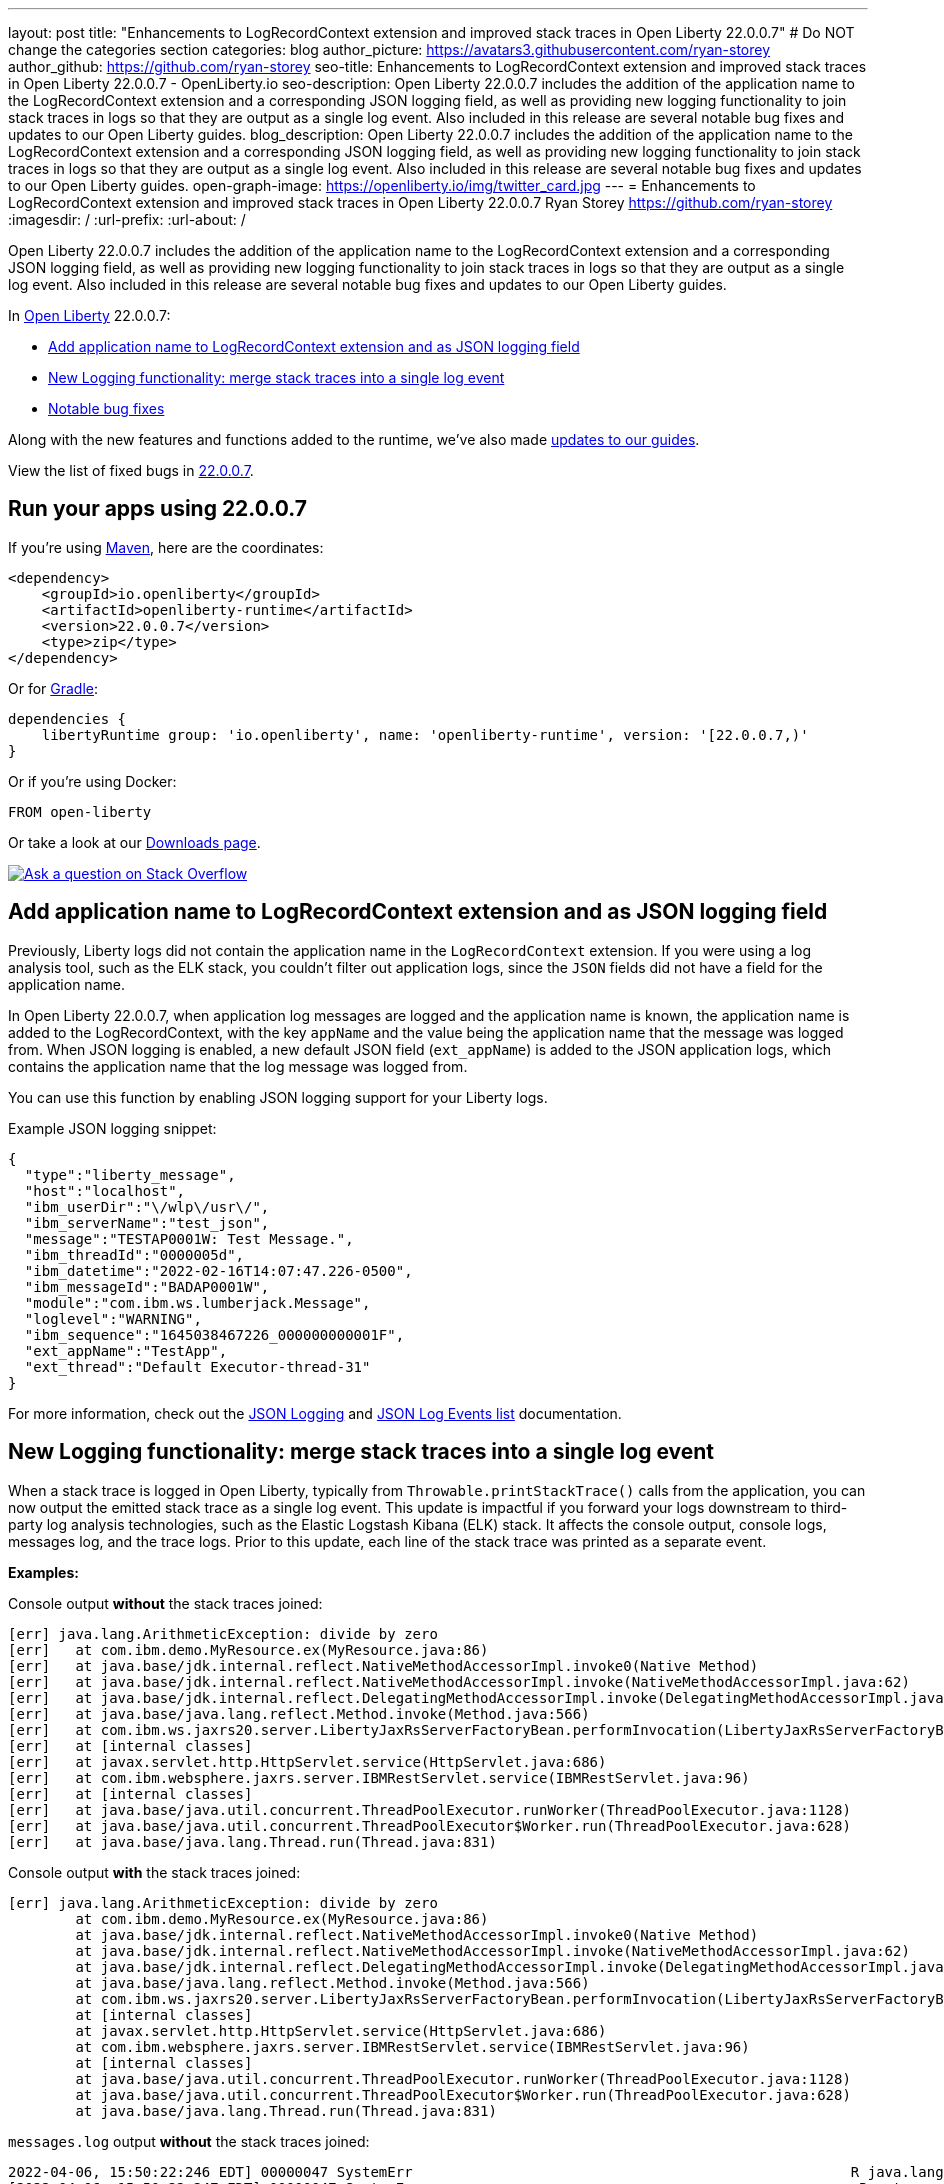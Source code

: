 ---
layout: post
title: "Enhancements to LogRecordContext extension and improved stack traces in Open Liberty 22.0.0.7"
# Do NOT change the categories section
categories: blog
author_picture: https://avatars3.githubusercontent.com/ryan-storey
author_github: https://github.com/ryan-storey
seo-title: Enhancements to LogRecordContext extension and improved stack traces in Open Liberty 22.0.0.7 - OpenLiberty.io
seo-description: Open Liberty 22.0.0.7 includes the addition of the application name to the LogRecordContext extension and a corresponding JSON logging field, as well as providing new logging functionality to join stack traces in logs so that they are output as a single log event. Also included in this release are several notable bug fixes and updates to our Open Liberty guides.
blog_description: Open Liberty 22.0.0.7 includes the addition of the application name to the LogRecordContext extension and a corresponding JSON logging field, as well as providing new logging functionality to join stack traces in logs so that they are output as a single log event. Also included in this release are several notable bug fixes and updates to our Open Liberty guides.
open-graph-image: https://openliberty.io/img/twitter_card.jpg
---
= Enhancements to LogRecordContext extension and improved stack traces in Open Liberty 22.0.0.7
Ryan Storey <https://github.com/ryan-storey>
:imagesdir: /
:url-prefix:
:url-about: /
//Blank line here is necessary before starting the body of the post.

Open Liberty 22.0.0.7 includes the addition of the application name to the LogRecordContext extension and a corresponding JSON logging field, as well as providing new logging functionality to join stack traces in logs so that they are output as a single log event. Also included in this release are several notable bug fixes and updates to our Open Liberty guides.

In link:{url-about}[Open Liberty] 22.0.0.7:

* <<logrecordcontext, Add application name to LogRecordContext extension and as JSON logging field>>
* <<logging, New Logging functionality: merge stack traces into a single log event>>
* <<bugs, Notable bug fixes>>

Along with the new features and functions added to the runtime, we’ve also made <<guides, updates to our guides>>.

View the list of fixed bugs in link:https://github.com/OpenLiberty/open-liberty/issues?q=label%3Arelease%3A22007+label%3A%22release+bug%22[22.0.0.7].

[#run]
== Run your apps using 22.0.0.7

If you're using link:{url-prefix}/guides/maven-intro.html[Maven], here are the coordinates:

[source,xml]
----
<dependency>
    <groupId>io.openliberty</groupId>
    <artifactId>openliberty-runtime</artifactId>
    <version>22.0.0.7</version>
    <type>zip</type>
</dependency>
----

Or for link:{url-prefix}/guides/gradle-intro.html[Gradle]:

[source,gradle]
----
dependencies {
    libertyRuntime group: 'io.openliberty', name: 'openliberty-runtime', version: '[22.0.0.7,)'
}
----

Or if you're using Docker:

[source]
----
FROM open-liberty
----

Or take a look at our link:{url-prefix}/downloads/[Downloads page].

[link=https://stackoverflow.com/tags/open-liberty]
image::img/blog/blog_btn_stack.svg[Ask a question on Stack Overflow, align="center"]

[#logrecordcontext]
== Add application name to LogRecordContext extension and as JSON logging field

Previously, Liberty logs did not contain the application name in the `LogRecordContext` extension. If you were using a log analysis tool, such as the ELK stack, you couldn't filter out application logs, since the `JSON` fields did not have a field for the application name. 

In Open Liberty 22.0.0.7, when application log messages are logged and the application name is known, the application name is added to the LogRecordContext, with the key `appName` and the value being the application name that the message was logged from. When JSON logging is enabled, a new default JSON field (`ext_appName`) is added to the JSON application logs, which contains the application name that the log message was logged from.

You can use this function by enabling JSON logging support for your Liberty logs.

Example JSON logging snippet: 

[source, json]
----
{
  "type":"liberty_message",
  "host":"localhost",
  "ibm_userDir":"\/wlp\/usr\/",
  "ibm_serverName":"test_json",
  "message":"TESTAP0001W: Test Message.",
  "ibm_threadId":"0000005d",
  "ibm_datetime":"2022-02-16T14:07:47.226-0500",
  "ibm_messageId":"BADAP0001W",
  "module":"com.ibm.ws.lumberjack.Message",
  "loglevel":"WARNING",
  "ibm_sequence":"1645038467226_000000000001F",
  "ext_appName":"TestApp",
  "ext_thread":"Default Executor-thread-31"
}
----

For more information, check out the link:{url-prefix}/docs/latest/log-trace-configuration.html#json[JSON Logging] and link:{url-prefix}/docs/latest/json-log-events-list.html[JSON Log Events list] documentation.

[#logging]
== New Logging functionality: merge stack traces into a single log event

When a stack trace is logged in Open Liberty, typically from `Throwable.printStackTrace()` calls from the application, you can now output the emitted stack trace as a single log event. This update is impactful if you forward your logs downstream to third-party log analysis technologies, such as the Elastic Logstash Kibana (ELK) stack. It affects the console output, console logs, messages log, and the trace logs. Prior to this update, each line of the stack trace was printed as a separate event.

*Examples:*

Console output *without* the stack traces joined:
[source, role="no_copy"]
----
[err] java.lang.ArithmeticException: divide by zero
[err]   at com.ibm.demo.MyResource.ex(MyResource.java:86)
[err]   at java.base/jdk.internal.reflect.NativeMethodAccessorImpl.invoke0(Native Method)
[err]   at java.base/jdk.internal.reflect.NativeMethodAccessorImpl.invoke(NativeMethodAccessorImpl.java:62)
[err]   at java.base/jdk.internal.reflect.DelegatingMethodAccessorImpl.invoke(DelegatingMethodAccessorImpl.java:43)
[err]   at java.base/java.lang.reflect.Method.invoke(Method.java:566)
[err]   at com.ibm.ws.jaxrs20.server.LibertyJaxRsServerFactoryBean.performInvocation(LibertyJaxRsServerFactoryBean.java:656)
[err]   at [internal classes]
[err]   at javax.servlet.http.HttpServlet.service(HttpServlet.java:686)
[err]   at com.ibm.websphere.jaxrs.server.IBMRestServlet.service(IBMRestServlet.java:96)
[err]   at [internal classes]
[err]   at java.base/java.util.concurrent.ThreadPoolExecutor.runWorker(ThreadPoolExecutor.java:1128)
[err]   at java.base/java.util.concurrent.ThreadPoolExecutor$Worker.run(ThreadPoolExecutor.java:628)
[err]   at java.base/java.lang.Thread.run(Thread.java:831)
----

Console output *with* the stack traces joined:

[source, role="no_copy"]
----
[err] java.lang.ArithmeticException: divide by zero
        at com.ibm.demo.MyResource.ex(MyResource.java:86)
        at java.base/jdk.internal.reflect.NativeMethodAccessorImpl.invoke0(Native Method)
        at java.base/jdk.internal.reflect.NativeMethodAccessorImpl.invoke(NativeMethodAccessorImpl.java:62)
        at java.base/jdk.internal.reflect.DelegatingMethodAccessorImpl.invoke(DelegatingMethodAccessorImpl.java:43)
        at java.base/java.lang.reflect.Method.invoke(Method.java:566)
        at com.ibm.ws.jaxrs20.server.LibertyJaxRsServerFactoryBean.performInvocation(LibertyJaxRsServerFactoryBean.java:656)
        at [internal classes]
        at javax.servlet.http.HttpServlet.service(HttpServlet.java:686)
        at com.ibm.websphere.jaxrs.server.IBMRestServlet.service(IBMRestServlet.java:96)
        at [internal classes]
        at java.base/java.util.concurrent.ThreadPoolExecutor.runWorker(ThreadPoolExecutor.java:1128)
        at java.base/java.util.concurrent.ThreadPoolExecutor$Worker.run(ThreadPoolExecutor.java:628)
        at java.base/java.lang.Thread.run(Thread.java:831)
----

`messages.log` output *without* the stack traces joined:

[source, role="no_copy"]
----
2022-04-06, 15:50:22:246 EDT] 00000047 SystemErr                                                    R java.lang.ArithmeticException: divide by zero
[2022-04-06, 15:50:22:247 EDT] 00000047 SystemErr                                                    R 	at com.ibm.demo.MyResource.ex(MyResource.java:86)
[2022-04-06, 15:50:22:248 EDT] 00000047 SystemErr                                                    R 	at java.base/jdk.internal.reflect.NativeMethodAccessorImpl.invoke0(Native Method)
[2022-04-06, 15:50:22:249 EDT] 00000047 SystemErr                                                    R 	at java.base/jdk.internal.reflect.NativeMethodAccessorImpl.invoke(NativeMethodAccessorImpl.java:62)
[2022-04-06, 15:50:22:250 EDT] 00000047 SystemErr                                                    R 	at java.base/jdk.internal.reflect.DelegatingMethodAccessorImpl.invoke(DelegatingMethodAccessorImpl.java:43)
[2022-04-06, 15:50:22:251 EDT] 00000047 SystemErr                                                    R 	at java.base/java.lang.reflect.Method.invoke(Method.java:566)
[2022-04-06, 15:50:22:251 EDT] 00000047 SystemErr                                                    R 	at com.ibm.ws.jaxrs20.server.LibertyJaxRsServerFactoryBean.performInvocation(LibertyJaxRsServerFactoryBean.java:656)
...
----

`messages.log` output *with* the stack traces joined:

[source, role="no_copy"]
----
[2022-04-06, 15:52:38:586 EDT] 00000077 SystemErr                                                    R java.lang.ArithmeticException: divide by zero
	at com.ibm.demo.MyResource.ex(MyResource.java:86)
	at java.base/jdk.internal.reflect.NativeMethodAccessorImpl.invoke0(Native Method)
	at java.base/jdk.internal.reflect.NativeMethodAccessorImpl.invoke(NativeMethodAccessorImpl.java:62)
	at java.base/jdk.internal.reflect.DelegatingMethodAccessorImpl.invoke(DelegatingMethodAccessorImpl.java:43)
	at java.base/java.lang.reflect.Method.invoke(Method.java:566)
	at com.ibm.ws.jaxrs20.server.LibertyJaxRsServerFactoryBean.performInvocation(LibertyJaxRsServerFactoryBean.java:656)
        ...
----

`messages.log` output *without* the stack traces joined using `JSON` logging:

[source, json, role="no_copy"]
----
{"type":"liberty_message","host":"LAPTOP-JU4FJ7TJ","ibm_userDir":"C:\/devdir\/LibertiesFeb18\/open-liberty\/dev\/build.image\/wlp\/usr\/","ibm_serverName":"sj","message":"java.lang.ArithmeticException: divide by zero","ibm_threadId":"00000034","ibm_datetime":"2022-04-20T13:41:37.605-0400","module":"SystemErr","loglevel":"SystemErr","ibm_methodName":"","ibm_className":"","ibm_sequence":"1650476497605_0000000000069","ext_thread":"Default Executor-thread-2"}
{"type":"liberty_message","host":"LAPTOP-JU4FJ7TJ","ibm_userDir":"C:\/devdir\/LibertiesFeb18\/open-liberty\/dev\/build.image\/wlp\/usr\/","ibm_serverName":"sj","message":"\tat com.ibm.demo.MyResource.ex(MyResource.java:86)","ibm_threadId":"00000034","ibm_datetime":"2022-04-20T13:41:37.616-0400","module":"SystemErr","loglevel":"SystemErr","ibm_methodName":"","ibm_className":"","ibm_sequence":"1650476497616_000000000006A","ext_thread":"Default Executor-thread-2"}
{"type":"liberty_message","host":"LAPTOP-JU4FJ7TJ","ibm_userDir":"C:\/devdir\/LibertiesFeb18\/open-liberty\/dev\/build.image\/wlp\/usr\/","ibm_serverName":"sj","message":"\tat java.base\/jdk.internal.reflect.NativeMethodAccessorImpl.invoke0(Native Method)","ibm_threadId":"00000034","ibm_datetime":"2022-04-20T13:41:37.626-0400","module":"SystemErr","loglevel":"SystemErr","ibm_methodName":"","ibm_className":"","ibm_sequence":"1650476497626_000000000006B","ext_thread":"Default Executor-thread-2"}
...
----

`messages.log` output *with* the stack traces joined using `JSON` logging:

[source, json, role="no_copy"]
----
{"type":"liberty_message","host":"LAPTOP-JU4FJ7TJ","ibm_userDir":"C:\/devdir\/LibertiesFeb18\/open-liberty\/dev\/build.image\/wlp\/usr\/","ibm_serverName":"sj","message":"java.lang.ArithmeticException: divide by zero\r\n\tat com.ibm.demo.MyResource.ex(MyResource.java:86)\r\n\tat java.base\/jdk.internal.reflect.NativeMethodAccessorImpl.invoke0(Native Method)\r\n\tat java.base\/jdk.internal.reflect.NativeMethodAccessorImpl.invoke(NativeMethodAccessorImpl.java:62)\r\n\tat java.base\/jdk.internal.reflect.DelegatingMethodAccessorImpl.invoke(DelegatingMethodAccessorImpl.java:43)\r\n\tat java.base\/java.lang.reflect.Method.invoke(Method.java:566)\r\n\tat com.ibm.ws.jaxrs20.server.LibertyJaxRsServerFactoryBean.performInvocation(LibertyJaxRsServerFactoryBean.java:656)\r\n\tat com.ibm.ws.jaxrs20.server.LibertyJaxRsInvoker.performInvocation(LibertyJaxRsInvoker.java:160)\r\n\tat org.apache.cxf.service.invoker.AbstractInvoker.invoke(AbstractInvoker.java:101)\r\n\tat com.ibm.ws.jaxrs20.server.LibertyJaxRsInvoker.invoke(LibertyJaxRsInvoker.java:273)\r\n\tat org.apache.cxf.jaxrs.JAXRSInvoker.invoke(JAXRSInvoker.java:213)\r\n\tat com.ibm.ws.jaxrs20.server.LibertyJaxRsInvoker.invoke(LibertyJaxRsInvoker.java:444)\r\n\tat org.apache.cxf.jaxrs.JAXRSInvoker.invoke(JAXRSInvoker.java:112)\r\n\tat org.apache.cxf.interceptor.ServiceInvokerInterceptor$1.run(ServiceInvokerInterceptor.java:59)\r\n\tat org.apache.cxf.interceptor.ServiceInvokerInterceptor.handleMessage(ServiceInvokerInterceptor.java:96)\r\n\tat org.apache.cxf.phase.PhaseInterceptorChain.doIntercept(PhaseInterceptorChain.java:308)\r\n\tat org.apache.cxf.transport.ChainInitiationObserver.onMessage(ChainInitiationObserver.java:123)\r\n\tat org.apache.cxf.transport.http.AbstractHTTPDestination.invoke(AbstractHTTPDestination.java:277)\r\n\tat com.ibm.ws.jaxrs20.endpoint.AbstractJaxRsWebEndpoint.invoke(AbstractJaxRsWebEndpoint.java:137)\r\n\tat com.ibm.websphere.jaxrs.server.IBMRestServlet.handleRequest(IBMRestServlet.java:146)\r\n\tat com.ibm.websphere.jaxrs.server.IBMRestServlet.doGet(IBMRestServlet.java:112)\r\n\tat javax.servlet.http.HttpServlet.service(HttpServlet.java:686)\r\n\tat com.ibm.websphere.jaxrs.server.IBMRestServlet.service(IBMRestServlet.java:96)\r\n\tat com.ibm.ws.webcontainer.servlet.ServletWrapper.service(ServletWrapper.java:1258)\r\n\tat com.ibm.ws.webcontainer.servlet.ServletWrapper.handleRequest(ServletWrapper.java:746)\r\n\tat com.ibm.ws.webcontainer.servlet.ServletWrapper.handleRequest(ServletWrapper.java:443)\r\n\tat com.ibm.ws.webcontainer.filter.WebAppFilterManager.invokeFilters(WebAppFilterManager.java:1227)\r\n\tat com.ibm.ws.webcontainer.filter.WebAppFilterManager.invokeFilters(WebAppFilterManager.java:1011)\r\n\tat com.ibm.ws.webcontainer.servlet.CacheServletWrapper.handleRequest(CacheServletWrapper.java:75)\r\n\tat com.ibm.ws.webcontainer40.servlet.CacheServletWrapper40.handleRequest(CacheServletWrapper40.java:85)\r\n\tat com.ibm.ws.webcontainer.WebContainer.handleRequest(WebContainer.java:938)\r\n\tat com.ibm.ws.webcontainer.osgi.DynamicVirtualHost$2.run(DynamicVirtualHost.java:281)\r\n\tat com.ibm.ws.http.dispatcher.internal.channel.HttpDispatcherLink$TaskWrapper.run(HttpDispatcherLink.java:1184)\r\n\tat com.ibm.ws.http.dispatcher.internal.channel.HttpDispatcherLink.wrapHandlerAndExecute(HttpDispatcherLink.java:453)\r\n\tat com.ibm.ws.http.dispatcher.internal.channel.HttpDispatcherLink.ready(HttpDispatcherLink.java:412)\r\n\tat com.ibm.ws.http.channel.internal.inbound.HttpInboundLink.handleDiscrimination(HttpInboundLink.java:566)\r\n\tat com.ibm.ws.http.channel.internal.inbound.HttpInboundLink.handleNewRequest(HttpInboundLink.java:500)\r\n\tat com.ibm.ws.http.channel.internal.inbound.HttpInboundLink.processRequest(HttpInboundLink.java:360)\r\n\tat com.ibm.ws.http.channel.internal.inbound.HttpInboundLink.ready(HttpInboundLink.java:327)\r\n\tat com.ibm.ws.tcpchannel.internal.NewConnectionInitialReadCallback.sendToDiscriminators(NewConnectionInitialReadCallback.java:167)\r\n\tat com.ibm.ws.tcpchannel.internal.NewConnectionInitialReadCallback.complete(NewConnectionInitialReadCallback.java:75)\r\n\tat com.ibm.ws.tcpchannel.internal.WorkQueueManager.requestComplete(WorkQueueManager.java:514)\r\n\tat com.ibm.ws.tcpchannel.internal.WorkQueueManager.attemptIO(WorkQueueManager.java:584)\r\n\tat com.ibm.ws.tcpchannel.internal.WorkQueueManager.workerRun(WorkQueueManager.java:968)\r\n\tat com.ibm.ws.tcpchannel.internal.WorkQueueManager$Worker.run(WorkQueueManager.java:1057)\r\n\tat com.ibm.ws.threading.internal.ExecutorServiceImpl$RunnableWrapper.run(ExecutorServiceImpl.java:245)\r\n\tat java.base\/java.util.concurrent.ThreadPoolExecutor.runWorker(ThreadPoolExecutor.java:1128)\r\n\tat java.base\/java.util.concurrent.ThreadPoolExecutor$Worker.run(ThreadPoolExecutor.java:628)\r\n\tat java.base\/java.lang.Thread.run(Thread.java:831)","ibm_threadId":"00000060","ibm_datetime":"2022-04-20T13:42:26.365-0400","module":"SystemErr","loglevel":"SystemErr","ibm_methodName":"","ibm_className":"","ibm_sequence":"1650476546365_0000000000099","ext_thread":"Default Executor-thread-38"}
----

This new functionality is enabled by configuring either a bootstrap property, an environment variable, or through the `server.xml` file. If configuration is present in all these options, the configuration precedence is the `server.xml` > environment variable > bootstrap property.

*Configuration:*

- `bootstrap.properties`: 
[source]
----
com.ibm.ws.logging.stackTraceSingleEntry=true
----
- `server.env`: 
[source]
----
WLP_LOGGING_STACK_TRACE_SINGLE_ENTRY=true
----
- `server.xml`: 
[source,xml]
----
<logging stackTraceSingleEntry="true" />
----
For more information, see the entry for `stackTraceSingleEntry` in link:{url-prefix}/docs/latest/log-trace-configuration.html#settings[Configuration settings by source].

[#bugs]
== Notable bugs fixed in this release


We’ve spent some time fixing bugs. The following sections describe the issues resolved in this release. If you’re interested, here’s the  link:https://github.com/OpenLiberty/open-liberty/issues?q=label%3Arelease%3A22007+label%3A%22release+bug%22[full list of bugs fixed in 22.0.0.7].

* link:https://github.com/OpenLiberty/open-liberty/issues/21441[The openapi-3.1 Liberty feature generates wrong property name for annotation @Schema]
+
The `openapi-3.1` feature is used in Liberty to generate the Open API documents. We found that the `@Schema` annotation doesn't work as expected. 
For example, when annotating a field as shown below:
+
[source, java]
----
    @Schema(name="asset_id", readOnly = true, required = true)
    private String assetId;
----
+
The generated swagger doc `.yaml` file will contain the following:
+
[source, yaml]
----
RelatedAsset:
  required:
  - assetId         <<----- name of the property in the "required" section is not correct
  - ...
  type: object
  properties:
    asset_id:       <<----- name of the property in the "properties" section is correct
      type: string
      readOnly: true
    ...
----
+
Although the property is generated correctly in the properties section, it was not generated correctly in the required section. The expected name should be the name used in the `@Schema` annotation, i.e., `asset_id`. This issue has now been resolved so that the correct property name for the `@Schema` annotation is generated.

* link:https://github.com/OpenLiberty/open-liberty/issues/21148[Transactions summary trace is missing]
+
We discovered that the `TransactionSummary` trace group was no longer working. This trace group provides ultra minimal trace for transaction creation and setRollbackOnly .
When setting `TransactionSummary=all` trace, the regular `Transaction=all` trace is emitted. The trace was emitted only for transaction creation and `setRollbackOnly`.
This trace group is used when identifying what started a transaction or what rolled back a transaction in very high throughput systems where regular trace would be too big. In this Open Liberty release, the transaction summary trace has been reinstated.

* link:https://github.com/OpenLiberty/open-liberty/issues/20933[FeatureUtility only checks one Maven repository]
+
Previously, FeatureUtility only checked one Maven repository. The verbose output shows both repositories are configured, but the utility fails because it only checks Maven Central (the first repo in the properties file).
+
[source, role="no_copy"]
----
./featureUtility if helloWorld1 --verbose --noCache --featuresBom=test.user.test.osgi:hello-bom:1.0
[2022-04-26, 20:45:20:780 EDT] Check following assets whether they were installed or not: [helloWorld1]
[2022-04-26, 20:45:20:835 EDT] Using old resolve API
[2022-04-26, 20:45:20:854 EDT] checkAssetsNotInstalled() ignore exception: CWWKF1259E: Unable to obtain the following assets: helloWorld1. Ensure that the specified assets are valid. To find the IDs of applicable assets, run the installUtility find command.
[2022-04-26, 20:45:20:858 EDT] checkAssetsNotInstalled() cause of exception: Top level feature not resolved: resource=helloWorld1
MissingRequirement [requirementName=helloWorld1, owningResource=null]

[2022-04-26, 20:45:20:866 EDT] Initializing ...
[2022-04-26, 20:45:20:869 EDT] Environment variables:
[2022-04-26, 20:45:20:870 EDT] FEATURE_REPO_URL: null
[2022-04-26, 20:45:20:872 EDT] FEATURE_REPO_USER: null
[2022-04-26, 20:45:20:873 EDT] FEATURE_UTILITY_MAVEN_REPOSITORIES: []
[2022-04-26, 20:45:20:874 EDT] FEATURE_REPO_PASSWORD: *********
[2022-04-26, 20:45:20:875 EDT] FEATURE_LOCAL_REPO: null
[2022-04-26, 20:45:20:878 EDT] Overriding the environment variables using featureUtility.properties
[2022-04-26, 20:45:20:879 EDT] envmap before:
[2022-04-26, 20:45:20:880 EDT] {FEATURE_REPO_URL=null, FEATURE_REPO_USER=null, FEATURE_UTILITY_MAVEN_REPOSITORIES=[], FEATURE_REPO_PASSWORD=null, FEATURE_LOCAL_REPO=null}
[2022-04-26, 20:45:20:881 EDT] printing envmap after
[2022-04-26, 20:45:20:882 EDT] {FEATURE_REPO_URL=null, FEATURE_REPO_USER=null, FEATURE_UTILITY_MAVEN_REPOSITORIES=[http://rhel8-install11.fyre.ibm.com:8081/repository/maven-central/, http://localhost:8081/repository/maven-central/], FEATURE_REPO_PASSWORD=null, FEATURE_LOCAL_REPO=null}
[2022-04-26, 20:45:20:884 EDT] additional jsons: [test.user.test.osgi:features:1.0]
[2022-04-26, 20:45:20:886 EDT] Features installed from the remote repository will not be cached locally
[2022-04-26, 20:45:20:887 EDT] JSONs required: [com.ibm.websphere.appserver.features:features:22.0.0.3, io.openliberty.features:features:22.0.0.3, test.user.test.osgi:features:1.0]
[2022-04-26, 20:45:20:889 EDT] Found the following jsons locally: [/Users/jiwoolim/.m2/repository/com/ibm/websphere/appserver/features/features/22.0.0.3/features-22.0.0.3.json]
[2022-04-26, 20:45:20:890 EDT] Could not find all json files from local directories, now downloading from Maven..
[2022-04-26, 20:45:20:894 EDT] Using 8 threads to download artifacts.
[2022-04-26, 20:45:20:895 EDT] Using temp location: /Users/jiwoolim/Downloads/wlp22003open/tmp/
[2022-04-26, 20:45:20:896 EDT] Testing connection for repository: http://rhel8-install11.fyre.ibm.com:8081/repository/maven-central/
[2022-04-26, 20:45:24:883 EDT] Response code: 200
[2022-04-26, 20:45:24:884 EDT] Connecting to the following repository: http://rhel8-install11.fyre.ibm.com:8081/repository/maven-central/
[2022-04-26, 20:45:36:170 EDT] Successfully validated MD5 checksum for file: features-22.0.0.3.json
[2022-04-26, 20:45:36:170 EDT] Using temp location: /Users/jiwoolim/Downloads/wlp22003open/tmp/
[2022-04-26, 20:45:36:171 EDT] Testing connection for repository: http://rhel8-install11.fyre.ibm.com:8081/repository/maven-central/
[2022-04-26, 20:45:36:308 EDT] Response code: 200
[2022-04-26, 20:45:36:308 EDT] Connecting to the following repository: http://rhel8-install11.fyre.ibm.com:8081/repository/maven-central/
[2022-04-26, 20:45:36:950 EDT] Could not download this json with maven coordinate: test.user.test.osgi:features:1.0
[2022-04-26, 20:45:36:951 EDT] Downloaded the following json files from remote: [/Users/jiwoolim/Downloads/wlp22003open/tmp/io/openliberty/features/features/22.0.0.3/features-22.0.0.3.json]
[2022-04-26, 20:45:36:952 EDT] action.exception.stacktrace: null
[2022-04-26, 20:45:36:952 EDT] CWWKF1409E: Unable to find the following feature JSON files locally or on the configured Maven repository: [test.user.test.osgi:features:1.0].
com.ibm.ws.install.InstallException: CWWKF1409E: Unable to find the following feature JSON files locally or on the configured Maven repository: [test.user.test.osgi:features:1.0].
at com.ibm.ws.install.featureUtility.FeatureUtility.getJsonFiles(FeatureUtility.java:672)
at com.ibm.ws.install.featureUtility.FeatureUtility.(FeatureUtility.java:164)
at com.ibm.ws.install.featureUtility.FeatureUtility.(FeatureUtility.java:58)
at com.ibm.ws.install.featureUtility.FeatureUtility$FeatureUtilityBuilder.build(FeatureUtility.java:808)
at com.ibm.ws.install.featureUtility.cli.InstallFeatureAction.install(InstallFeatureAction.java:240)
at com.ibm.ws.install.featureUtility.cli.InstallFeatureAction.execute(InstallFeatureAction.java:257)
at com.ibm.ws.install.featureUtility.cli.InstallFeatureAction.handleTask(InstallFeatureAction.java:78)
at com.ibm.ws.install.featureUtility.cli.FeatureAction.handleTask(FeatureAction.java:100)
at com.ibm.ws.install.featureUtility.FeatureUtilityExecutor.main(FeatureUtilityExecutor.java:58)
at java.base/jdk.internal.reflect.NativeMethodAccessorImpl.invoke0(Native Method)
at java.base/jdk.internal.reflect.NativeMethodAccessorImpl.invoke(NativeMethodAccessorImpl.java:62)
at java.base/jdk.internal.reflect.DelegatingMethodAccessorImpl.invoke(DelegatingMethodAccessorImpl.java:43)
at java.base/java.lang.reflect.Method.invoke(Method.java:566)
at com.ibm.ws.kernel.boot.cmdline.UtilityMain.internal_main(UtilityMain.java:173)
at com.ibm.ws.kernel.boot.cmdline.UtilityMain.main(UtilityMain.java:53)
at com.ibm.ws.kernel.boot.cmdline.Main.main(Main.java:52)
----
+
The utility showed it never attempted to download the JSONs from the custom repository. If the order is reversed in the file, then it fails not finding the JSONs for core Liberty features instead of the custom ones. Once all the files are available in the local m2 repo, the utility succeeded. This release ensures that if the user feature is not found on the first repo, it should continue to find it in the next repo listed on `featureUtility.properties`.

* link:https://github.com/OpenLiberty/open-liberty/issues/19832[OpenIdConnectClient not working with proxy settings given in jvm.options]
+
A bug was discovered which meant that `OpenIdConnectClient` would not take proxy settings given in `jvm.options`, which would cause a connection timeout. The issue lied with creating a connection to the `discoveryEndpointUrl`. This issue has now been fixed updating the relevant code to use the `useSystemPropertiesForHttpClientConnections` attribute.

[#guides]
== New and updated guides since the previous release
As Open Liberty features and functionality continue to grow, we continue to add link:https://openliberty.io/guides/?search=new&key=tag[new guides to openliberty.io] on those topics to make their adoption as easy as possible.  Existing guides also receive updates in order to address any reported bugs/issues, keep their content current, and expand what their topic covers.

* link:{url-prefix}/guides/containerize.html[Containerizing microservices] and link:{url-prefix}/guides/containerize-podman.html[Containerizing microservices with Podman]
+
We've been hard at work updating our link:{url-prefix}/guides/containerize.html[Containerizing microservices] and link:{url-prefix}/guides/containerize-podman.html[Containerizing microservices with Podman] guides, adding a new section "Optimizing the image size". This section explains how to deploy your application using a parent image with the `kernel-slim` tag. This practice is recommended for production deployments as it provides a bare minimum server with the ability to add the features required by the application, rather than including all of the Liberty features.

* link:{url-prefix}/guides/security-intro.html[Securing a web application] and link:{url-prefix}/guides/mongodb-intro.html[Persisting data with MongoDB]
+
We are pleased to announce that we have also updated 2 of our guides to adopt our new cloud-hosted environment, removing the need for any prerequisites. The cloud-hosted versions of these guides can be accessed from the guides page by clicking the green "Run in cloud" button.

== Get Open Liberty 22.0.0.7 now

Available through <<run,Maven, Gradle, Docker, and as a downloadable archive>>.
